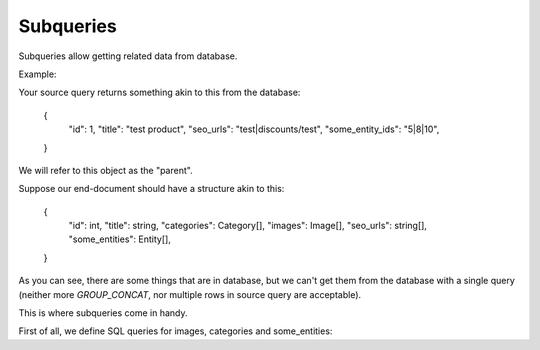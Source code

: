 Subqueries
----------

Subqueries allow getting related data from database.

Example:

Your source query returns something akin to this from the database:

..

    {
        "id": 1,
        "title": "test product",
        "seo_urls": "test|discounts/test",
        "some_entity_ids": "5|8|10",
    }

We will refer to this object as the "parent".

Suppose our end-document should have a structure akin to this:

..

    {
        "id": int,
        "title": string,
        "categories": Category[],
        "images": Image[],
        "seo_urls": string[],
        "some_entities": Entity[],
    }

As you can see, there are some things that are in database, but we can't get them from the database with a single query (neither more `GROUP_CONCAT`, nor multiple rows in source query are acceptable).

This is where subqueries come in handy.

First of all, we define SQL queries for images, categories and some_entities:

.. code-block: sql

    SELECT
        image.id as id, image.title as title, image.file as file
    FROM product_table
    LEFT JOIN product_image_relation AS image_relation ON product_table.id = product_image_relation.product_id
    LEFT JOIN image_table AS image ON product_image_relation.image_id = image_table.id
    WHERE product_table.id = :product_id


